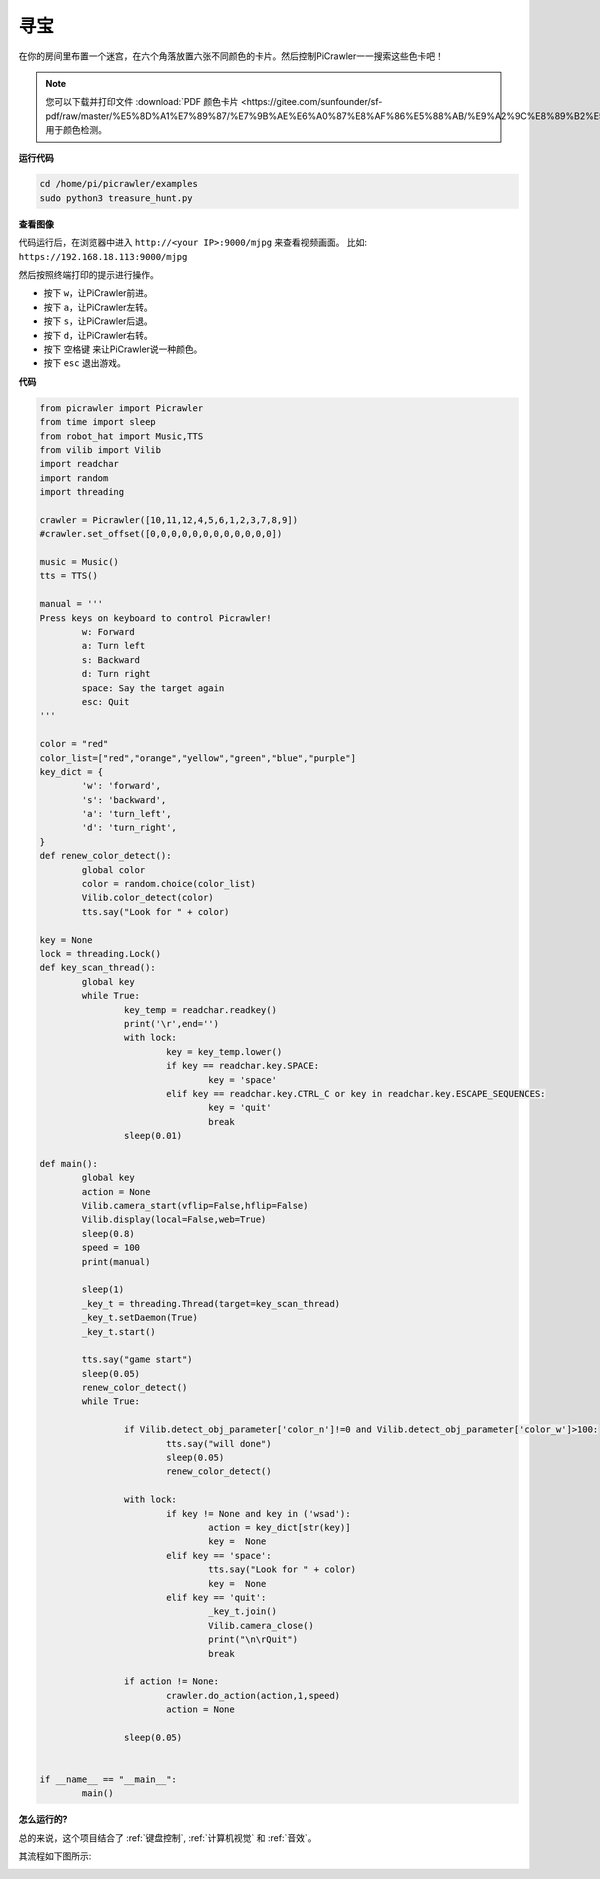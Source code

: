 寻宝
============================

在你的房间里布置一个迷宫，在六个角落放置六张不同颜色的卡片。然后控制PiCrawler一一搜索这些色卡吧！

.. note:: 
    
    您可以下载并打印文件 :download:`PDF 颜色卡片 <https://gitee.com/sunfounder/sf-pdf/raw/master/%E5%8D%A1%E7%89%87/%E7%9B%AE%E6%A0%87%E8%AF%86%E5%88%AB/%E9%A2%9C%E8%89%B2%E5%8D%A1.pdf>` 用于颜色检测。


**运行代码**

.. raw:: html

    <run></run>

.. code-block::

    cd /home/pi/picrawler/examples
    sudo python3 treasure_hunt.py


**查看图像**

代码运行后，在浏览器中进入 ``http://<your IP>:9000/mjpg`` 来查看视频画面。 比如:  ``https://192.168.18.113:9000/mjpg``

.. image:: image/display.png

然后按照终端打印的提示进行操作。

* 按下 ``w``，让PiCrawler前进。
* 按下 ``a``，让PiCrawler左转。
* 按下 ``s``，让PiCrawler后退。
* 按下 ``d``，让PiCrawler右转。
* 按下 ``空格键`` 来让PiCrawler说一种颜色。
* 按下 ``esc`` 退出游戏。


**代码**

.. code-block:: python

    from picrawler import Picrawler
    from time import sleep
    from robot_hat import Music,TTS
    from vilib import Vilib
    import readchar
    import random
    import threading

    crawler = Picrawler([10,11,12,4,5,6,1,2,3,7,8,9])
    #crawler.set_offset([0,0,0,0,0,0,0,0,0,0,0,0])

    music = Music()
    tts = TTS()

    manual = '''
    Press keys on keyboard to control Picrawler!
            w: Forward
            a: Turn left
            s: Backward
            d: Turn right
            space: Say the target again
            esc: Quit
    '''

    color = "red"
    color_list=["red","orange","yellow","green","blue","purple"]
    key_dict = {
            'w': 'forward',
            's': 'backward',
            'a': 'turn_left',
            'd': 'turn_right',
    }
    def renew_color_detect():
            global color
            color = random.choice(color_list)
            Vilib.color_detect(color)
            tts.say("Look for " + color)

    key = None
    lock = threading.Lock()
    def key_scan_thread():
            global key
            while True:
                    key_temp = readchar.readkey()
                    print('\r',end='')
                    with lock:
                            key = key_temp.lower()
                            if key == readchar.key.SPACE:
                                    key = 'space'
                            elif key == readchar.key.CTRL_C or key in readchar.key.ESCAPE_SEQUENCES:
                                    key = 'quit'
                                    break
                    sleep(0.01)

    def main():
            global key
            action = None
            Vilib.camera_start(vflip=False,hflip=False)
            Vilib.display(local=False,web=True)
            sleep(0.8)
            speed = 100
            print(manual)

            sleep(1)
            _key_t = threading.Thread(target=key_scan_thread)
            _key_t.setDaemon(True)
            _key_t.start()

            tts.say("game start")
            sleep(0.05)
            renew_color_detect()
            while True:

                    if Vilib.detect_obj_parameter['color_n']!=0 and Vilib.detect_obj_parameter['color_w']>100:
                            tts.say("will done")
                            sleep(0.05)
                            renew_color_detect()

                    with lock:
                            if key != None and key in ('wsad'):
                                    action = key_dict[str(key)]
                                    key =  None
                            elif key == 'space':
                                    tts.say("Look for " + color)
                                    key =  None
                            elif key == 'quit':
                                    _key_t.join()
                                    Vilib.camera_close()
                                    print("\n\rQuit")
                                    break

                    if action != None:
                            crawler.do_action(action,1,speed)
                            action = None

                    sleep(0.05)


    if __name__ == "__main__":
            main()


**怎么运行的?**

总的来说，这个项目结合了 :ref:`键盘控制`, :ref:`计算机视觉` 和 :ref:`音效`。

其流程如下图所示:

.. image:: image/treasure_hunt-f.png

